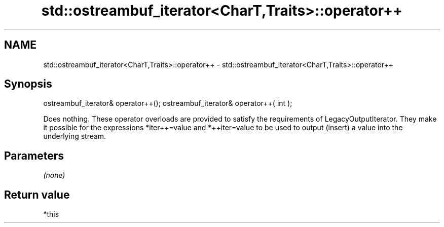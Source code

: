 .TH std::ostreambuf_iterator<CharT,Traits>::operator++ 3 "2020.03.24" "http://cppreference.com" "C++ Standard Libary"
.SH NAME
std::ostreambuf_iterator<CharT,Traits>::operator++ \- std::ostreambuf_iterator<CharT,Traits>::operator++

.SH Synopsis

ostreambuf_iterator& operator++();
ostreambuf_iterator& operator++( int );

Does nothing. These operator overloads are provided to satisfy the requirements of LegacyOutputIterator. They make it possible for the expressions *iter++=value and *++iter=value to be used to output (insert) a value into the underlying stream.

.SH Parameters

\fI(none)\fP

.SH Return value

*this



